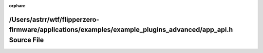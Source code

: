 .. meta::29b112860cdba06b5395a6f37ae0f63b05da927b90d4047133ebf0c1823729b43cf23deb83287defca7f9707313ac6f972155bea16583df39d69952a61357d84

:orphan:

.. title:: Flipper Zero Firmware: /Users/astrr/wtf/flipperzero-firmware/applications/examples/example_plugins_advanced/app_api.h Source File

/Users/astrr/wtf/flipperzero-firmware/applications/examples/example\_plugins\_advanced/app\_api.h Source File
=============================================================================================================

.. container:: doxygen-content

   
   .. raw:: html
     :file: app__api_8h_source.html
